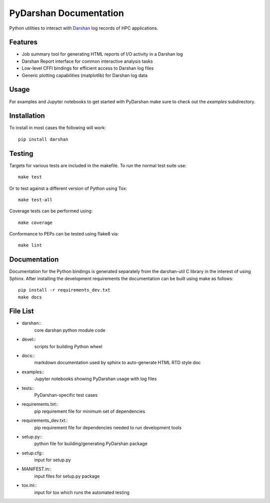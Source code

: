 =======================
PyDarshan Documentation
=======================

Python utilities to interact with `Darshan <https://www.mcs.anl.gov/research/projects/darshan/>`__
log records of HPC applications.

Features
--------

* Job summary tool for generating HTML reports of I/O activity in a Darshan log
* Darshan Report interface for common interactive analysis tasks
* Low-level CFFI bindings for efficient access to Darshan log files
* Generic plotting capabilities (matplotlib) for Darshan log data


Usage
-----

For examples and Jupyter notebooks to get started with PyDarshan make sure
to check out the `examples` subdirectory.


Installation
------------

To install in most cases the following will work::

    pip install darshan


Testing
-------

Targets for various tests are included in the makefile. To run the normal 
test suite use::

    make test

Or to test against a different version of Python using Tox::

    make test-all

Coverage tests can be performed using::

    make coverage

Conformance to PEPs can be tested using flake8 via::

    make lint


Documentation
-------------

Documentation for the Python bindings is generated separately from the
darshan-util C library in the interest of using Sphinx. After installing the
development requirements the documentation can be built using make as follows::

    pip install -r requirements_dev.txt
    make docs

File List
---------

* darshan::
    core darshan python module code
* devel::
    scripts for building Python wheel
* docs::
    markdown documentation used by sphinx to auto-generate HTML RTD style doc
* examples::
    Jupyter notebooks showing PyDarshan usage with log files
* tests::
    PyDarshan-specific test cases
* requirements.txt::
    pip requirement file for minimum set of dependencies
* requirements_dev.txt::
    pip requirement file for dependencies needed to run development tools
* setup.py::
    python file for building/generating PyDarshan package
* setup.cfg::
    input for setup.py
* MANIFEST.in::
    input files for setup.py package
* tox.ini::
    input for tox which runs the automated testing
